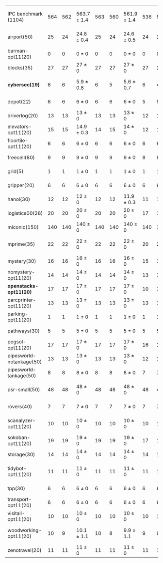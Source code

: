 #+OPTIONS: ':nil *:t -:t ::t <:t H:3 \n:nil ^:t arch:headline author:t
#+OPTIONS: c:nil creator:nil d:(not "LOGBOOK") date:t e:t email:nil f:t
#+OPTIONS: inline:t num:t p:nil pri:nil prop:nil stat:t tags:t tasks:t
#+OPTIONS: tex:t timestamp:t title:t toc:nil todo:t |:t
#+LANGUAGE: en
#+SELECT_TAGS: export
#+EXCLUDE_TAGS: noexport
#+CREATOR: Emacs 24.3.1 (Org mode 8.3.4)

#+ATTR_LATEX: :align |r|*{4}{ccc|}
|                          | \rb{$[f,\ffo,\fifo]$} | \rb{$[f,\ffo,\lifo]$} | \rb{$[f,\ffo,\ro]$} | \rb{$[f,\ffo,\depth,\fifo]$} | \rb{$[f,\ffo,\depth,\lifo]$} | \rb{$[f,\ffo,\depth,\ro]$} | \rb{$[f,h,\hh,\fifo]$} | \rb{$[f,h,\hh,\lifo]$} | \rb{$[f,h,\hh,\ro]$} | \rb{$[f,\hh,\fifo]$} | \rb{$[f,\hh,\lifo]$} | \rb{$[f,\hh,\ro]$} |
| IPC benchmark (1104)     |                   564 |                   562 | 563.7 $\pm$ 1.4     |                          563 |                          560 | 561.9 $\pm$ 1.4            |                    536 |                    535 | 534.7 $\pm$ 1.5      |                  534 |                  534 | 534 $\pm$ 2.1      |
| airport(50)              |                    25 |                    24 | 24.8 $\pm$ 0.4      |                           25 |                           24 | 24.6 $\pm$ 0.5             |                     24 |                     24 | 23.8 $\pm$ 0.4       |                   24 |                   25 | 23.9 $\pm$ 0.6     |
| barman-opt11(20)         |                     0 |                     0 | 0 $\pm$ 0           |                            0 |                            0 | 0 $\pm$ 0                  |                      0 |                      0 | 0 $\pm$ 0            |                    0 |                    0 | 0 $\pm$ 0          |
| blocks(35)               |                    27 |                    27 | 27 $\pm$ 0          |                           27 |                           27 | 27 $\pm$ 0                 |                     27 |                     27 | 27 $\pm$ 0           |                   27 |                   27 | 27 $\pm$ 0         |
| *cybersec(19)*           |                     6 |                     6 | 5.9 $\pm$ 0.8       |                            6 |                            5 | 5.6 $\pm$ 0.7              |                      6 |                      4 | 5.4 $\pm$ 0.7        |                    5 |                    3 | 5.9 $\pm$ 1.2      |
| depot(22)                |                     6 |                     6 | 6 $\pm$ 0           |                            6 |                            6 | 6 $\pm$ 0                  |                      5 |                      5 | 5 $\pm$ 0            |                    5 |                    5 | 5 $\pm$ 0          |
| driverlog(20)            |                    13 |                    13 | 13 $\pm$ 0          |                           13 |                           13 | 13 $\pm$ 0                 |                     12 |                     12 | 12 $\pm$ 0           |                   12 |                   12 | 12 $\pm$ 0         |
| elevators-opt11(20)      |                    15 |                    15 | 14.9 $\pm$ 0.3      |                           14 |                           15 | 14 $\pm$ 0                 |                     12 |                     12 | 12 $\pm$ 0           |                   12 |                   12 | 12 $\pm$ 0         |
| floortile-opt11(20)      |                     6 |                     6 | 6 $\pm$ 0           |                            6 |                            6 | 6 $\pm$ 0                  |                      6 |                      6 | 6 $\pm$ 0            |                    6 |                    6 | 6 $\pm$ 0          |
| freecell(80)             |                     9 |                     9 | 9 $\pm$ 0           |                            9 |                            9 | 9 $\pm$ 0                  |                      8 |                      8 | 8 $\pm$ 0            |                    8 |                    8 | 8 $\pm$ 0          |
| grid(5)                  |                     1 |                     1 | 1 $\pm$ 0           |                            1 |                            1 | 1 $\pm$ 0                  |                      1 |                      1 | 1 $\pm$ 0            |                    1 |                    1 | 1 $\pm$ 0          |
| gripper(20)              |                     6 |                     6 | 6 $\pm$ 0           |                            6 |                            6 | 6 $\pm$ 0                  |                      6 |                      6 | 6 $\pm$ 0            |                    6 |                    6 | 6 $\pm$ 0          |
| hanoi(30)                |                    12 |                    12 | 12 $\pm$ 0          |                           12 |                           12 | 11.9 $\pm$ 0.3             |                     11 |                     11 | 11 $\pm$ 0           |                   11 |                   11 | 11 $\pm$ 0         |
| logistics00(28)          |                    20 |                    20 | 20 $\pm$ 0          |                           20 |                           20 | 20 $\pm$ 0                 |                     17 |                     17 | 17 $\pm$ 0           |                   17 |                   17 | 17 $\pm$ 0         |
| miconic(150)             |                   140 |                   140 | 140 $\pm$ 0         |                          140 |                          140 | 140 $\pm$ 0                |                    140 |                    140 | 140 $\pm$ 0          |                  140 |                  140 | 140 $\pm$ 0        |
| mprime(35)               |                    22 |                    22 | 22 $\pm$ 0          |                           22 |                           22 | 22 $\pm$ 0                 |                     20 |                     21 | 20 $\pm$ 0.7         |                   20 |                   21 | 19.9 $\pm$ 0.8     |
| mystery(30)              |                    16 |                    16 | 16 $\pm$ 0          |                           16 |                           16 | 16 $\pm$ 0                 |                     15 |                     15 | 15 $\pm$ 0           |                   15 |                   15 | 15 $\pm$ 0         |
| nomystery-opt11(20)      |                    14 |                    14 | 14 $\pm$ 0          |                           14 |                           14 | 14 $\pm$ 0                 |                     13 |                     13 | 13 $\pm$ 0           |                   13 |                   13 | 13 $\pm$ 0         |
| *openstacks-opt11(20)*   |                    17 |                    17 | 17 $\pm$ 0          |                           17 |                           17 | 17 $\pm$ 0                 |                     10 |                     10 | 9.9 $\pm$ 0.3        |                   10 |                   10 | 10 $\pm$ 0         |
| parcprinter-opt11(20)    |                    13 |                    13 | 13 $\pm$ 0          |                           13 |                           13 | 13 $\pm$ 0                 |                     13 |                     13 | 13 $\pm$ 0           |                   13 |                   13 | 13 $\pm$ 0         |
| parking-opt11(20)        |                     1 |                     1 | 1 $\pm$ 0           |                            1 |                            1 | 1 $\pm$ 0                  |                      1 |                      1 | 1 $\pm$ 0            |                    1 |                    1 | 1 $\pm$ 0          |
| pathways(30)             |                     5 |                     5 | 5 $\pm$ 0           |                            5 |                            5 | 5 $\pm$ 0                  |                      5 |                      5 | 5 $\pm$ 0            |                    5 |                    5 | 5 $\pm$ 0          |
| pegsol-opt11(20)         |                    17 |                    17 | 17 $\pm$ 0          |                           17 |                           17 | 17 $\pm$ 0                 |                     16 |                     16 | 16 $\pm$ 0           |                   16 |                   16 | 16 $\pm$ 0         |
| pipesworld-notankage(50) |                    13 |                    13 | 13 $\pm$ 0          |                           13 |                           13 | 13 $\pm$ 0                 |                     12 |                     12 | 12 $\pm$ 0           |                   12 |                   12 | 12 $\pm$ 0         |
| pipesworld-tankage(50)   |                     8 |                     8 | 8 $\pm$ 0           |                            8 |                            8 | 8 $\pm$ 0                  |                      7 |                      7 | 7 $\pm$ 0            |                    7 |                    7 | 7 $\pm$ 0          |
| psr-small(50)            |                    48 |                    48 | 48 $\pm$ 0          |                           48 |                           48 | 48 $\pm$ 0                 |                     48 |                     48 | 48 $\pm$ 0           |                   48 |                   48 | 47.9 $\pm$ 0.3     |
| rovers(40)               |                     7 |                     7 | 7 $\pm$ 0           |                            7 |                            7 | 7 $\pm$ 0                  |                      7 |                      7 | 7 $\pm$ 0            |                    7 |                    7 | 7 $\pm$ 0          |
| scanalyzer-opt11(20)     |                    10 |                    10 | 10 $\pm$ 0          |                           10 |                           10 | 10 $\pm$ 0                 |                     10 |                     10 | 10 $\pm$ 0           |                    8 |                   10 | 8.8 $\pm$ 0.4      |
| sokoban-opt11(20)        |                    19 |                    19 | 19 $\pm$ 0          |                           19 |                           19 | 19 $\pm$ 0                 |                     17 |                     17 | 17 $\pm$ 0           |                   17 |                   17 | 17 $\pm$ 0         |
| storage(30)              |                    14 |                    14 | 14 $\pm$ 0          |                           14 |                           14 | 14 $\pm$ 0                 |                     14 |                     14 | 14 $\pm$ 0           |                   14 |                   14 | 14 $\pm$ 0         |
| tidybot-opt11(20)        |                    11 |                    11 | 11 $\pm$ 0          |                           11 |                           11 | 11 $\pm$ 0                 |                     11 |                     11 | 10.6 $\pm$ 0.5       |                   10 |                   11 | 10.3 $\pm$ 0.5     |
| tpp(30)                  |                     6 |                     6 | 6 $\pm$ 0           |                            6 |                            6 | 6 $\pm$ 0                  |                      6 |                      6 | 6 $\pm$ 0            |                    6 |                    6 | 6 $\pm$ 0          |
| transport-opt11(20)      |                     6 |                     6 | 6 $\pm$ 0           |                            6 |                            6 | 6 $\pm$ 0                  |                      6 |                      6 | 6 $\pm$ 0            |                    6 |                    6 | 6 $\pm$ 0          |
| visitall-opt11(20)       |                    10 |                    10 | 10 $\pm$ 0          |                           10 |                           10 | 10 $\pm$ 0                 |                     10 |                     10 | 10 $\pm$ 0           |                   10 |                   10 | 10 $\pm$ 0         |
| woodworking-opt11(20)    |                    10 |                     9 | 10.1 $\pm$ 1.1      |                           10 |                            8 | 9.9 $\pm$ 1.1              |                      9 |                      9 | 9 $\pm$ 0            |                   11 |                    8 | 9.3 $\pm$ 1.0      |
| zenotravel(20)           |                    11 |                    11 | 11 $\pm$ 0          |                           11 |                           11 | 11 $\pm$ 0                 |                     11 |                     11 | 11 $\pm$ 0           |                   11 |                   11 | 11 $\pm$ 0         |
